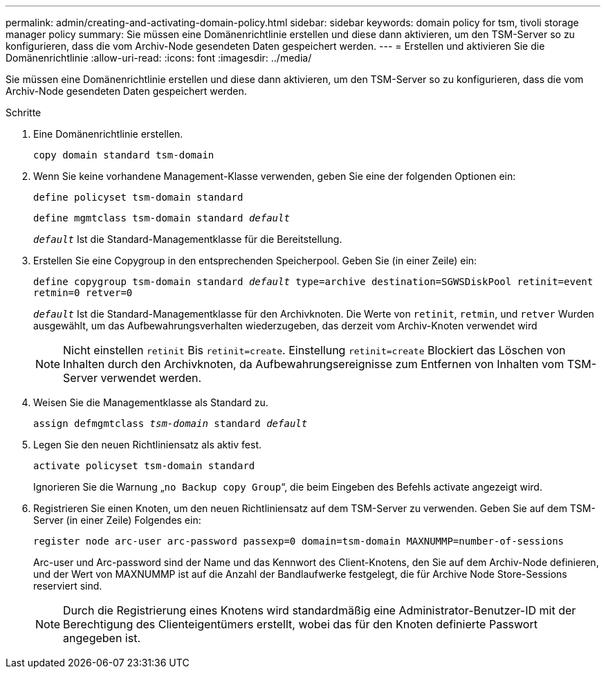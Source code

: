 ---
permalink: admin/creating-and-activating-domain-policy.html 
sidebar: sidebar 
keywords: domain policy for tsm, tivoli storage manager policy 
summary: Sie müssen eine Domänenrichtlinie erstellen und diese dann aktivieren, um den TSM-Server so zu konfigurieren, dass die vom Archiv-Node gesendeten Daten gespeichert werden. 
---
= Erstellen und aktivieren Sie die Domänenrichtlinie
:allow-uri-read: 
:icons: font
:imagesdir: ../media/


[role="lead"]
Sie müssen eine Domänenrichtlinie erstellen und diese dann aktivieren, um den TSM-Server so zu konfigurieren, dass die vom Archiv-Node gesendeten Daten gespeichert werden.

.Schritte
. Eine Domänenrichtlinie erstellen.
+
`copy domain standard tsm-domain`

. Wenn Sie keine vorhandene Management-Klasse verwenden, geben Sie eine der folgenden Optionen ein:
+
`define policyset tsm-domain standard`

+
`define mgmtclass tsm-domain standard _default_`

+
`_default_` Ist die Standard-Managementklasse für die Bereitstellung.

. Erstellen Sie eine Copygroup in den entsprechenden Speicherpool. Geben Sie (in einer Zeile) ein:
+
`define copygroup tsm-domain standard _default_ type=archive destination=SGWSDiskPool retinit=event retmin=0 retver=0`

+
`_default_` Ist die Standard-Managementklasse für den Archivknoten. Die Werte von `retinit`, `retmin`, und `retver` Wurden ausgewählt, um das Aufbewahrungsverhalten wiederzugeben, das derzeit vom Archiv-Knoten verwendet wird

+

NOTE: Nicht einstellen `retinit` Bis `retinit=create`. Einstellung `retinit=create` Blockiert das Löschen von Inhalten durch den Archivknoten, da Aufbewahrungsereignisse zum Entfernen von Inhalten vom TSM-Server verwendet werden.

. Weisen Sie die Managementklasse als Standard zu.
+
`assign defmgmtclass _tsm-domain_ standard _default_`

. Legen Sie den neuen Richtliniensatz als aktiv fest.
+
`activate policyset tsm-domain standard`

+
Ignorieren Sie die Warnung „`no Backup copy Group`“, die beim Eingeben des Befehls activate angezeigt wird.

. Registrieren Sie einen Knoten, um den neuen Richtliniensatz auf dem TSM-Server zu verwenden. Geben Sie auf dem TSM-Server (in einer Zeile) Folgendes ein:
+
`register node arc-user arc-password passexp=0 domain=tsm-domain MAXNUMMP=number-of-sessions`

+
Arc-user und Arc-password sind der Name und das Kennwort des Client-Knotens, den Sie auf dem Archiv-Node definieren, und der Wert von MAXNUMMP ist auf die Anzahl der Bandlaufwerke festgelegt, die für Archive Node Store-Sessions reserviert sind.

+

NOTE: Durch die Registrierung eines Knotens wird standardmäßig eine Administrator-Benutzer-ID mit der Berechtigung des Clienteigentümers erstellt, wobei das für den Knoten definierte Passwort angegeben ist.


